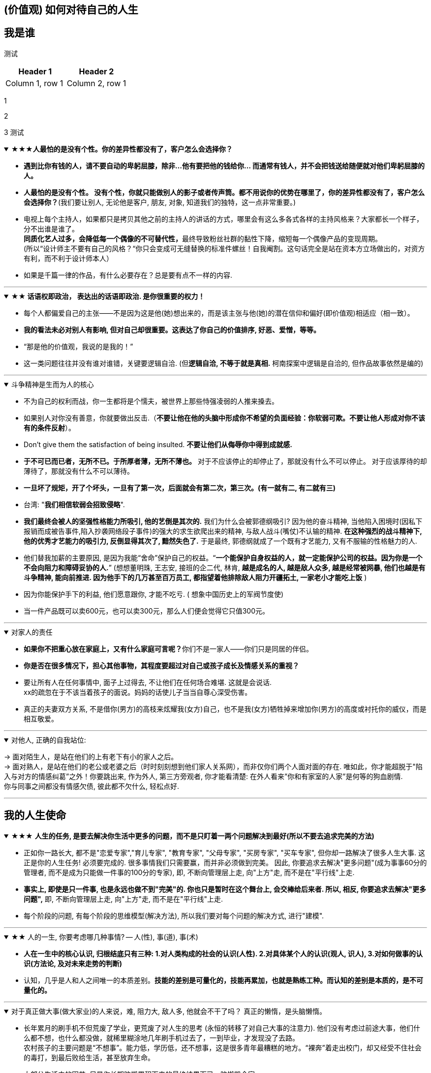 
== (价值观) 如何对待自己的人生


== 我是谁

// <editor-fold desc="Description">
测试


|===
|Header 1 |Header 2

|Column 1, row 1
|Column 2, row 1
|===

1

2

3
测试
// </editor-fold>


.★★★*人最怕的是没有个性。你的差异性都没有了，客户怎么会选择你？*
[%collapsible%open]
====
- **遇到比你有钱的人，请不要自动的卑躬屈膝，除非…他有要把他的钱给你… 而通常有钱人，并不会把钱送给随便就对他们卑躬屈膝的人。**

- **人最怕的是没有个性。 没有个性，你就只能做别人的影子或者传声筒。都不用说你的优势在哪里了，你的差异性都没有了，客户怎么会选择你？**(我们要让别人, 无论他是客户, 朋友, 对象, 知道我们的独特，这一点非常重要。)

- 电视上每个主持人，如果都只是拷贝其他之前的主持人的讲话的方式，哪里会有这么多各式各样的主持风格来？大家都长一个样子，分不出谁是谁了。 +
**同质化艺人过多，会降低每一个偶像的不可替代性，**最终导致粉丝社群的黏性下降，缩短每一个偶像产品的变现周期。 +
(所以“设计师主不要有自己的风格？“你只会变成可无缝替换的标准件螺丝！自我阉割。这句话完全是站在资本方立场做出的，对资方有利，而不利于设计师本人）

- 如果是千篇一律的作品，有什么必要存在？总是要有点不一样的内容.


'''
====

.*★★ 话语权即政治， 表达出的话语即政治. 是你很重要的权力！*
[%collapsible%open]
====
- 每个人都偏爱自己的主张——不是因为这是他(她)想出来的，而是该主张与他(她)的潜在信仰和偏好(即价值观)相适应（相一致）。
- *我的看法未必对别人有影响, 但对自己却很重要。这表达了你自己的价值排序, 好恶、爱憎，等等。*
- “那是他的价值观，我说的是我的！”
- 这一类问题往往并没有谁对谁错，关键要逻辑自洽. (但**逻辑自洽, 不等于就是真相.** 柯南探案中逻辑是自洽的, 但作品故事依然是编的)

'''
====

.斗争精神是生而为人的核心
[%collapsible%open]
====
- 不为自己的权利而战，你一生都将是个懦夫，被世界上那些恃强凌弱的人推来搡去。


- 如果别人对你没有善意，你就要做出反击.（**不要让他在他的头脑中形成你不希望的负面经验：你软弱可欺。不要让他人形成对你不该有的条件反射**）。

- Don’t give them the satisfaction of being insulted. **不要让他们从侮辱你中得到成就感.**

- **于不可已而已者，无所不已。于所厚者薄，无所不薄也。** 对于不应该停止的却停止了，那就没有什么不可以停止。 对于应该厚待的却薄待了，那就没有什么不可以薄待。

- **一旦坏了规矩，开了个坏头，一旦有了第一次，后面就会有第二次，第三次。(有一就有二, 有二就有三)**

- 台湾: "**我们相信软弱会招致侵略**".

- **我们最终会被人的坚强性格能力所吸引, 他的艺倒是其次的.** 我们为什么会被郭德纲吸引? 因为他的奋斗精神, 当他陷入困境时(因私下报销而成被告事件,陷入抄袭网络段子事件)的强大的求生欲爬出来的精神, 与敌人战斗(嘴仗)不认输的精神. **在这种强烈的战斗精神下, 他的优秀才艺能力的吸引力, 反倒显得其次了, 黯然失色了.** 于是最终, 郭德纲就成了一个既有才艺能力, 又有不服输的性格魅力的人.

- 他们替我加薪的主要原因, 是因为我能“舍命”保护自己的权益。“*一个能保护自身权益的人，就一定能保护公司的权益。因为你是一个不会向阻力和障碍妥协的人.*” (想想董明珠, 王志安, 接班的企二代, 林肯, *越是成名的人, 越是敌人众多, 越是经常被网暴, 他们也越是有斗争精神, 能向前推进. 因为他手下的几万甚至百万员工, 都指望着他排除敌人阻力开疆拓土, 一家老小才能吃上饭* )

- 因为你能保护手下的利益, 他们愿意跟你, 才能不吃亏. ( 想象中国历史上的军阀节度使)

- 当一件产品既可以卖600元，也可以卖300元，那么人们便会觉得它只值300元。

'''
====


.对家人的责任
[%collapsible%open]
====
- **如果你不把重心放在家庭上，又有什么家庭可言呢？**你们不是一家人——你们只是同居的伴侣。

- **你是否在很多情况下，担心其他事物，其程度要超过对自己或孩子成长及情感关系的重视？**

- 要让所有人在任何事情中, 面子上过得去, 不让他们在任何场合难堪. 这就是会说话. +
xx的疏忽在于不该当着孩子的面说。妈妈的话使儿子当当自尊心深受伤害。

- 真正的夫妻双方关系, 不是借你(男方)的高枝来炫耀我(女方)自己，也不是我(女方)牺牲掉来增加你(男方)的高度或衬托你的威仪，而是相互敬爱。


'''
====

.对他人, 正确的自我站位:
[%collapsible%open]
====
→ 面对陌生人，是站在他们的上有老下有小的家人之后。   +
→ 面对熟人，是站在他们的老公或老婆之后（时时刻刻想到他们家人关系网），而非仅你们两个人面对面的存在. 唯如此，你才能超脱于"陷入与对方的情感纠葛”之外！你要跳出来, 作为外人, 第三方旁观者, 你才能看清楚: 在外人看来”你和有家室的人家”是何等的狗血剧情. +
你与同事之间都没有情感欠债, 彼此都不欠什么, 轻松点好.

'''
====




== 我的人生使命



.★★★ **人生的任务, 是要去解决你生活中更多的问题，而不是只盯着一两个问题解决到最好(所以不要去追求完美的方法)**
[%collapsible%open]
====
- 正如你一路长大, 都不是"恋爱专家","育儿专家", "教育专家", "父母专家", "买房专家", "买车专家", 但你却一路解决了很多人生大事. 这正是你的人生任务! 必须要完成的. 很多事情我们只需要赢，而并非必须做到完美。 因此, 你要追求去解决"更多问题"(成为事事60分的管理者, 而不是成为只能做一件事的100分的专家), 即, 不断向管理层上走, 向"上方"走, 而不是在"平行线"上走.

- **事实上, 即使是只一件事, 也是永远也做不到"完美"的. 你也只是暂时在这个舞台上, 会交棒给后来者. 所以, 相反, 你要追求去解决"更多问题",** 即, 不断向管理层上走, 向"上方"走, 而不是在"平行线"上走.

- 每个阶段的问题, 有每个阶段的思维模型(解决方法), 所以我们要对每个问题的解决方式, 进行"建模".


'''
====

.★★ 人的一生, 你要考虑哪几种事情? -- 人(性), 事(道), 事(术)
[%collapsible%open]
====
- *人在一生中的核心认识, 归根结底只有三种: 1.对人类构成的社会的认识(人性). 2.对具体某个人的认识(观人, 识人), 3.对如何做事的认识(方法论, 及对未来走势的判断)*

- 认知，几乎是人和人之间唯一的本质差别。*技能的差别是可量化的，技能再累加，也就是熟练工种。而认知的差别是本质的，是不可量化的。*

'''
====

.对于真正做大事(做大家业)的人来说，难, 阻力大, 敌人多, 他就会不干了吗？ 真正的懒惰，是头脑懒惰。
[%collapsible%open]
====
- 长年累月的刷手机不但荒废了学业，更荒废了对人生的思考 (永恒的转移了对自己大事的注意力). 他们没有考虑过前途大事，他们什么都不想，也什么都没做，就稀里糊涂地几年刷手机过去了，一到毕业，才发现没了去路。  +
农村孩子的主要问题是“不想事”。能力低，学历低，还不想事，这是很多青年最糟糕的地方。“裸奔”着走出校门，却又经受不住社会的毒打，到最后败给生活，甚至放弃生命。

- 大部分生活中的困苦, 只是你长期脑懒累积下来的最终结果而已。脑懒毁全家。

'''
====

.★★★ *你是否意识到自己的部分性格特点, 影响到了你的某些思考和行为习惯? 并改变自己的这些局限性条件反射?*
[%collapsible%open]
====
- 你往上走得越高, 同时也会看清自己的尚缺之处. **你要思考你承担更大的挑战时，必须得到修正和完善的性格中的一些基本缺失是什么?**

- **反思, 自己当前的格局、视野和心性, 能否能够支撑这家公司走得更远?** 这就是你身一个企业家需要具备的责任感和气质担当。

- 随着团队和公司的发展，也越发意识到“如果你不能突破自己的瓶颈，就会成为整个团队的天花板”的意义.

- **人人都有自己的功课要做，那些没有做好的和欠下的，终归要“还”。**

- 没有哪一件称得上顺利、轻松和成功，但也没有哪一件不是在帮我补足自己身上的短板和缺失. 而且, 你努力后还能收获很多意料之外的发现，那不是按部 就班就能得到的。 这才是生命的乐趣. 你生命中很多美好的东西，往往不是被给予和创造的，而是被你意外发现的。

- 无论做什么事, 哪怕是你不喜欢的, 你也可以选择从多种不同的视角去看待它，并在每一种视角下得到全然不同的意义. 并从与未知的互动中, 获得持续的发现收获. 物尽其用.

'''
====





.★ 要做“难而正确的事”.
[%collapsible%open]
====
[.small]
[options="autowidth" cols="1a,1a"]
|===
|Header 1 |Header 2

|对你不喜欢的工作, 一旦遇到困难, 你一定会很快放弃
|- 要做“难而正确的事”. *否则, 你有一万个理由说服自己不去做, 因为它不是你正确的路.*
- 你做某事, 自己得兴奋(有追求)。如果你自己都做得不兴奋，那成果也许还能看，但绝对不会成。
- 金钱不能使你快乐，不要认为你有钱后就一定会快乐。*如果你在致富的过程中没有感到快乐的话，就不要希望你富有之后会快乐起来。记住，不论你是穷人还是富人，首先要让自己快乐。*


|如果你上错了梯子, 做了你不喜欢的职业, 即使你升职了, 也不会解脱
|- 你行业的工作模式和盈利模式在这放着的，你即使不做具体工作，以后也是指挥别人做这些事情。
.. 设计是糟糕的工作, 即使当了领导, 也是管理这些糟糕的工作.
.. 物业管理本质还是一个低层次的劳动密集型行业（保安、扫地阿姨、设备维护工人），同业排名前30名之间的服务标准和品质之间, 没有巨大的区别. 不像互联网科技企业那样, 技术之间差距巨大.

|能不曲线救国, 就不要绕着走.
|-  *如果你绕着走, 费的能量，远远超过你直接面对它耗费的能量，而且你的青春不就蹉跎了吗？*
|===

'''
====

.★ "有意义的失败", 远比"无意义的成功"有价值
[%collapsible%open]
====

'''
====

.★★ 真正的好工作(好职业)必须达到的条件有哪几条?
[%collapsible%open]
====
[.small]
[options="autowidth" cols="1a,1a"]
|===
|Header 1 |Header 2
|-> 看归宿是否能善终
|- **越是巨坑的陷阱入口处, 越铺满了最诱人进来的鲜花.** +
社会一直有需求，但是又无利润的工作，自然就要制造各种舆论谎言，不断的让人入坑.

- 归宿决定一个人的命运和前程。因此, **选兴趣和职业，一定要先看这些职业, 各自的终极归宿是什么。** 如果你不喜欢那些归宿, 你一开始就不要进入它!
.. 设计走技术路线的话, 终点归宿是导演, 你想当导演么? 不想的话, 一开始就不要进入做设计!

- **你想知道你老后会怎样, 就看看现在身边的老年人, 是怎样的状态. 未来会怎样, 其实在身边就可知，只怕你"视而不见"。**



|-> 有门槛, 有护城河
|- 网上公开能学到的(设计, 程序员)，都没有门槛和护城河. 网上学不到的(医生, 律师)，才有真正门槛.
- 韩国医学采取的英文授课模式, 使韩国医生具有"赴海外行医"的资本。自医师罢工开始以来(韩国政府威胁要吊销罢工医师的医师执照)，赴美的出国咨询增加了 7～8 倍.


|-> 不是青春饭, 能做到老
|作为历史长河中的一条连贯到未来的线，技术是永远在发展的，这决定了你有限的生命，不可能解决所有的技术问题。所以, 你只能占据这条无限的发展线上的 一段时间，掌握住 一段技术前沿，然后把技术交接给后来人。(任何一个奥运冠军都必将退役, 但体育技术的发展却不会停下脚步.)    +
你去哪呢？ 管理岗位。因为**人性是自古不变的，更具有稳定性。** 历史书中的人性故事，对现在也是有启迪的。**所积累的管人经验, 能用到老。而不像技术那样迭代极快，积累的经验, 很快就会过时无用。**

|-> 自带"磁场价值"效应(提供是所有人的刚需服务)
|- 你做的, 是所有人一辈子的刚需, 你才不会没饭吃, 职业才能稳固。而且这些刚需不需要你出去推销, 而是别人会主动找上门来的. 如: 医生，司法，公安，律师，教师工作. 显然, 这些大多是提供公共服务的体制内工作。统治者垄断这些既"具为刚需, 又有光环"的工作，说明他们看得很穿.
- 能让你当别人的大脑! 而不是别人当你的大脑, 你只变成工具人.
- 老师,律师,医生, 都是你教育别人, 别人听你的. 为什么在发达国家, 医生会同律师、法官一样，成为收入最高的职业? 从终极意义上说，这都是主宰人的命运的人，角度不同而已。

|-> 其经验, 能用在你退休后的日常生活中.
|- 真正的好工作要满足一个重要要求：你在这个工作中学到的技能与思想领悟，必须能够用在你的实际生活中，能提高你解决生活问题的能力。否则，一旦你离开原先的工作行业 (比如失业, 退休后)，它的经验对你一点价值也没有, 它离个人的日常生活太远，你无法用它来给你带来生活上的帮助。


|===

'''
====



.官僚体系让人发挥作用的最大上限，是这个职位所要求的最高技能，而不是这个人的最大才能. 所以要尽可能的往上走（《白色巨塔》财前五郎）
[%collapsible%open]
====
- 即使是做运营工作, 如果一个公司它对运营的期待, 就是定期生产出标准的内容、做些活动、维护促活核心用户，**这类架构给予运营师的可操作性空间, 就非常有限。**(所以刘备不会久居人下, 必须要有自己能自主的空间, 地盘.)

- 这个岗位, 是我还是别人来做, 不会有任何区别. 她的性格、能力、处事方式, 在工作中能够发挥的自主空间很少，公司只是给电脑找个暂时按键的主人。

- **在其位才能谋你政！你想要自由地执行你自己的意见观点** (并历练, 用实践证明, 并修炼完善 你的价值判断眼光)，**必须向上爬.**

- **爬高几层，有助于看出自己的处境，从哪来，往哪去，别人的道路有何不同，等等不爬高就看不见的事。**

- **我不断往上爬, 不是为了被世界看见, 而是为了看见整个世界.** Climb mountains not so the world can see you, but so you can see the world.
- 最关键一点，不断突破自己的心理界限。如果你总是活在当前自己的世界里，就容易把事情想小, 或想得”太大” (要么太看轻, 要么太高看), 总之就是不符合客观实际。

- 居后而望前，则为前；居前而望后，则为后。    +
身在后面，望着前面(志向远大)，那是前；而在前面望着后面的，就为后。

- **追取晋升, 这恰恰是一个人雄心的反映**. 通过各种手段(与高管有联系)获得上升(晋升)没什么不好意思的, 这恰恰是一个人雄心的反映, 当前的低下"现状"不匹配自己的真正能力!



'''
====





.★ 职业即阶层. 你所选择的角色和挑战，将会重新塑造你.
[%collapsible%open]
====

- 我们每一个人身处社会环境中，都在扮演着多种不同的角色，如儿 子、丈夫、妻子、母亲、员工、同学…… 不同的角色，需要你调整自己的思考、工作方法、沟通表达习惯甚至性格特征. 同时, **你所选择的角色和挑战，将会重新塑造你. **

[.small]
[options="autowidth" cols="1a,1a"]
|===
|Header 1 |Header 2
|**任何职业, 早就被社会标好了它们的下限和上限. 它们在世人眼中的地位和价值. 职业即社会阶层.**
|- **职业会直接"定位住"你的社会地位. 你学的是服务员技巧, 那出来做的, 也就是服务员的地位!**
- **在别人眼中，我是一个符号（贴标签）。这个符号, 就只有这个符号的价值(收入. 以岗设薪).** 事实上，每个人在每个他人的眼中，都是一个符号。既然是一个符号，我就要努力变成另一个符号。 #important
- 茨威格: 那时他们还年轻，不知道命运馈赠的礼物，早已在暗中标好价格。
- C位才是王道. 阶层地位从一开始的选择中, 就注定了. 金字塔结构, 不站在舞台中央(C位核心圈, 核心岗位, 核心职业)的人, 就不会有前途.
- 学乐器，当背景：学唱歌，万人迷。

|职业决定阶层
|- 职业决定阶层, 阶层有固化的趋势.
**"工具人"的最高价值, 也不会超过该"工具"所能给你带来的"上限功能"所值的价值本身.**
职业确实有贵贱之分，跟你的能力无关. **服务员洗碗洗的再干净，你也还是一个服务员的价值与身份. (乞丐的帮主, 还是乞丐)**

.. **设计能力再强， 它也是个设计的作用. 价值不会超过"设计作用"的本身.**
.. 艺术无价，上不封顶; 但一变设计，就封顶了，哪怕你设计的艺术性做上天了, 你也就是几千的月薪。 因为**设计作为"工具", 就是只值"工具"的身价.**
.. 一个擦皮鞋的技术再牛, 人家对擦皮鞋这种活的看待, 依然是只值擦皮鞋的价值.
.. 厨师厨艺再强, 你是老板, 你付给他们钱, 也不会超过你"为了填饱肚子所要花的钱"的上限本身.

- 位置即”眼界和资源”, “眼界和资源”即命运. +
你做的是啥(程度)，来的(遇到的)就是啥(能力的)人。你做什么层次的事情和事业, 就会交接到什么层次的人. (想想曹操). 当你越来越成功的时候，要找成功者来帮你工作(曹操广揽天下人才和英雄)。


|追求你的本心, 没那么难!
|- 很多事都是这样——在参与亲历之前，你从未想过你也可以成为某类别人眼中很厉害的人。**但当真的突破心理上的束缚，打破某些边界，把自己放到相应位置或环境中浸淫一段时间后，你会发现：好像有些事，其实也没那么难，**给你一些时间，让你经历一些摔打，你也完全可以做到。 是他的自律和无与伦比的好胜心, 驱动着他不断前行.

- **我希望大家不要对所有事物都觉得遥远而崇高，都不碰，可是自己却在受苦。其实它们不遥远也不崇高，你一做就会有进展，自己受的苦会减少。这才是我相信的事情。**
|===

'''
====

.一旦选错职业，就像坐上了开往"远离你内心向往方向"的火车.
[%collapsible%open]
====
- 老板甲：一个做市场的, 居然没有看过<一个广告人的自白>。我要告诉所有的求职者，你来参加这个节目一定要问自己准备了些什么，你这样是对自己的不负责，对我们的不尊重。

'''
====


.成为掌舵人(曹操), 而非工具人(武将)
[%collapsible%open]
====
[.small]
[options="autowidth" cols="1a,1a"]
|===
|Header 1 |Header 2

|成为核心
|- 不要做岗位的横向平移, 而要做职业的纵向发展. 成为“自我命运掌控者”（Owner）
即 : *你应该果断升级做业务的负责人, 为最终结果(收入, 利润, 流量)负责，而不是成为其中的一个模块。*  +
为了能更快带动你的成长, 要寻求参与或负责一些涉及多部门协作的复杂项目的推进落地. 能**了解和学习你之前岗位接触不到的公司各模块如何交互的核心内容** (你就是ceo).

|具有领导者眼界
|- 对“做事”进行管理的本质，就是树立一个具有前途的核心的业务，让这个业务带着所有的员工和组织架构往前走. (刘邦建基业, 带领大家往前走, 往上走)

- 你已经是一个管理者，尽量让自己在做思考、决策、对外获取有效信息的时间， 大于60%。
不断上行去看到更大的世界，了解更多顶尖高手在关注什么、如何思考，及如何才能成为那样的高手.

- 佩奇从创办谷歌开始，就潜心研究各个成功大公司的管理经验. 但凡有点儿空闲时间，他就读各种公司的财报。 在谷歌，很多工程师读财报的能力, 完全比得上高盛的分析师。

- *你要时刻关注: 你当前的成长模式，到底更多是"打补丁、提升能力"的线性竞争，还是"升级操作系统、切换赛道和模式"的非线性竞争。 竞争是分不同层次的，成长也是。*

|超越行业
|- 你必须以一条接一条的“S型曲线(生命周期)” 来带动持续的职业成长
*世上任何事物的发展(生命,组织,新技术,商业模式)都逃不开“生命周期”规律, 都会经历从诞生、成长、成熟、衰退，到最后结束的过程. 即不会一直无限地增长下去。*
|===

'''
====

.有两种人 : 1.谋事的(脑), 2.成为工具人的(变成手)
[%collapsible%open]
====
- 兴趣分两种，一种是(狭窄的)技术类兴趣（下棋，弹琴，画画，编程，武士），一种是(具有综合能力锻炼的)事业类兴趣（做生意，建帝国，赚大钱，诸侯之心）。

- 正像王立群所说, 人分为几种: 1. 琢磨事的, 2. 琢磨人的, 3. 琢磨钱的, 4. 琢磨人事钱三者的, 5. 琢磨"死物"的(设计, 工匠).

[.small]
[options="autowidth" cols="1a,1a"]
|===
|Header 1 |Header 2

|谋事者
| - **始终会关心更底层的逻辑, 即, 我做什么(how), 才能更好驱动自己生意的某个指标发展? 即, 你脑海中已经开始形成"对于业务进行拆解, 驱动, 和管理"的思维模型.**
- 中国古语"知之为知之, 不知为不知" , 从来不是谋事者的价值观. **谋事者从来不会以"自己并非那个专业出身的人士",而关闭自己大脑的主动分析判断能力,** 来抑制自己观点的发表, 盲从"专家". 谋事者绝不会"被动式的学习", 和"不加验证, 不加批判"的接收他人的说法. ( 具有独立思考能力, 和批判性思维.)
 - 掌握"结构化战略思维"的谋事者, **不会以“不懂”为拒绝思考的借口，他总是试图分解问题(换言之, 这种人是天生的”思考者, 谋事人. 如曹操”. 是刻在基因里的)**，运用放之四海而皆准的方法 (太阳底下没有新鲜事), 来逐渐深化“切”好问题.
 - **谋事者在内心中, 首先就是把自己定位成”解决问题的人”，** 而不是"在一旁的看戏者, 吃瓜群众". **谋事者的性格中, 本身就对问题保持着亢奋的“进攻”状态。(你自己就是爱思考者，要建立自己的价值观方法论大树框架"的人.** 项羽: 彼可取而代之. 曹操: 若天下没有孤，不知有几人称帝几人称王.)
 - *淘宝网总裁孙彤宇有90%的时间都在考虑淘宝的发展.*
|===



工具人工作对你的毁人之处
[.small]
[options="autowidth" cols="1a,1a"]
|===
|Header 1 |Header 2

|-> 毁脑
|- 工具人只关注把手中的事情做完, 而不去想这件事的意义价值有多大, 要想驱动你公司业务的发展, 有没有更好的方式?
- 工具人, 因为你满眼都是芝麻，天天为捡芝麻而忙碌，就没有机会练就捡西瓜的能力了。

|-> 工具人会变成"工具"本身, 而不是"人". 缺乏意义感.
|- 技术类兴趣是悲剧，因为小时候你在这方面努力和投资花钱，被看成是“特长”，但**技术的归宿就是"工具" — 最终会变成"谋事者"手里的工具人。** +
-> 擅长做菜是优点，当了厨师就是悲剧了。 +
-> 小时候是个小画家，长大当了做小广告传单的就是悲剧了。

- **如果你老是做着靠“软件本身自带的功能”就能实现效果(比如调色)的内容的话，** 这性质就跟以前的工人, 工作只是在操作扳手一样，那注定将来会被机器ai 所取代。**因为ai自己就能调用软件api, 来调色了，还要用你干嘛？** 就像智能汽车, 或自动驾驶飞机一样. ai自己就是操作工具最有效率的“工具人”了。所以你必须要做超越软件的事情，做ai做不到的事情。

- 电影特效让演员的英雄形象更伟大，**为什么演员赚大钱，而特效人员只能提他人（演员）做嫁衣裳**，是固定收入，不能分成票房？**因为演员是独一无二的，每个人的魅力都不同，不可替代。而特效技术换任何人都可以做，软件算法得出的效果都一样。作特效的不具有不可替代性。而只有人是独一无二的**，每个人都是独一无二的，不可替代的。


- 如果人类是机器人，那可以高度劳动分工(变成螺丝钉), 但人是活生生的生命体, 他们需要"内在的激励因素"和"意义感". 而高度分工这种方式剥夺了他们的这些人性需求。
- 作为人类，我们一生的很多时间都在寻求意义——无论它多么简单、多么微不足道。
- 人有"自然属性需求"和"社会属性需求"。卡车司机，一年绝大多数时间在车上，不回家，不社交，社会属性几乎丧失。

|*"工具人"的最高价值, 也不会超过该"工具"所能给你带来的"上限功能"所值的价值本身.*
|- 职业确实有贵贱之分，跟你的能力无关. 服务员洗碗洗的再干净，你也还是一个服务员的价值与身份. (乞丐的帮主, 还是乞丐)
.. *设计能力再强， 它也是个设计的作用. 价值不会超过"设计作用"的本身.*
艺术无价，上不封顶; 但一变设计，就封顶了，哪怕你设计的艺术性做上天了, 你也就是几千的月薪。 *因为设计作为"工具", 就是只值"工具"的身价.*
.. 一个擦皮鞋的技术再牛, 人家对擦皮鞋这种活的看待, 依然是只值擦皮鞋的价值.
.. 厨师厨艺再强, 你是老板, 你付给他们钱, 也不会超过你"为了填饱肚子所要花的钱"的上限本身.

|*任何职业, 早就被社会标好了它们的下限和上限. 它们在世人眼中的地位和价值. 职业即社会阶层.*
|- 职业会直接"定位住"你的社会地位. 你学的是服务员技巧, 那出来做的, 也就是服务员的地位!
- 茨威格: 那时他们还年轻，不知道命运馈赠的礼物，早已在暗中标好价格。
- C位才是王道. 阶层地位从一开始的选择中, 就注定了. 金字塔结构, 不站在舞台中央(C位核心圈, 核心岗位, 核心职业)的人, 就不会有前途.
.. 学乐器，当背景：学唱歌，万人迷。
.. 职业会直接"定位住"你的社会地位. 你学的是服务员技巧, 那出来做的, 也就是服务员的地位!
.. 和朋友一起去考了**"家庭收纳师"（算"家政服务员"的一种）,** 让我体会到了现实的残酷。在一所院校周日考试，**同场还有茶艺师，咖啡师，糕点师……都是职业培训类的。唯独家政服务员考场死气沉沉，有一位考官完全不把我们当人看。那种鄙视，呵斥，**眼都懒得抬一下. 我只是来考证，敢骂我一个字试试，我就投诉到底. 但是现场你们不知道有多少位真的想找份糊口的活儿的人，一下萎了，变得唯唯诺诺。**那种低人一等，呼来喝去，毫无尊重可言的滋味，**没有强大的内心和钢铁般的意志真干不了。现实生活中哪来那么多高素质的人？ +
**即使雇主待人很不错。雇主的家人呢？亲戚呢？我家婆婆就觉得阿姨就是个佣人！**要平等尊重吗？*我婆婆一毛钱没花，就能拿自己当主人看。*

- *在别人眼中，我是一个符号（贴标签）。这个符号, 就只有这个符号的价值(收入. 以岗设薪).* 事实上，每个人在每个他人的眼中，都是一个符号。既然是一个符号，我就要努力变成另一个符号。


|-> 职业即阶层, 工具即"人下人"地位, 是被人使唤的. (劳心者治人,劳力者治于人)
|- 你是工具人, 会**人为的把你变成"人下人"地位 , 并让你的关注点偏离"真正重要的东西"上.**
.. 比如视频剪辑, 你一直在关注底层执行层面的"操作技巧"的事, 就会将你肤浅化, 带歪你, 令你平时看电影时, 也会更多去注意那些低价值的, "运镜技巧"东西, 而影响你对"故事内核"的专注程度.
.. 人与人之间天生没有地位差别, 但如果有人强行把你打入某个工种中, 那就是他人为地, 强行把人划分成不同等级地位了. 比如, "编剧"与"摄影剪辑"这两个工种, 没有人天生是一定要去做哪个的, 但如果上级任意指定你必须去做剪辑, 那你就是被直接赐予了更底层的地位, 让做"编剧"的人来指手画脚你.

|你做的是啥(程度)，来的(遇到的)就是啥(能力的)人。
|- 你做什么层次的事情和事业, 就会交接到什么层次的人. (想想曹操). 当你越来越成功的时候，要找成功者来帮你工作(曹操广揽天下人才和英雄)。

|以有涯追无涯
|作为历史长河中的一条连贯到未来的线，技术是永远在发展的，这决定了你有限的生命，不可能解决所有的技术问题。所以, 你只能占据这条无限的发展线上的 一段时间，掌握住 一段技术前沿，然后把技术交接给后来人。(任何一个奥运冠军都必将退役, 但体育技术的发展却不会停下脚步.) +
你去哪呢？ 管理岗位。因为**人性是自古不变的，更具有稳定性。**历史书中的人性故事，对现在也是有启迪的。*所积累的管人经验, 能用到老。而不像技术那样迭代极快，积累的经验, 很快就会过时无用。*

|-> 工具人, 没对收入来源进行"风险分散", 造成"手停口停".
|财富收入的来源, 不能只唯一挂靠在你自己的肉身上.

|-> 工具人工作, 会带给你职业病
|- 做剪辑这种职业的人，要不就是得胃病（剪视频可以忘记吃饭），要不就是得失眠（睡觉脑里还在剪视频），要不耳朵痛（整天挂着耳机）。

|-> 工具人只是被临时利用, 之后就会被抛弃
| - **随着整体制造业的转型升级，**未来制造业中, **大量低端劳动力会面临被取代的局面，**最终流向其他市场.
|===

'''
====





- 你是专业的，就不要干业余的人也能轻易做到的事.








